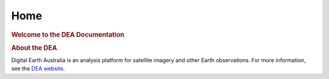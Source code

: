 Home
^^^^

.. image:: https://docs.dea.ga.gov.au/_images/dea-logo-inline.svg
   :alt: Digital Earth Australia logo
   :width: 550px
   :height: 225px
   :align: center

.. rubric:: Welcome to the DEA Documentation
   :class: rubric-1

.. grid:: 2

   .. grid-item-card:: Access the data
      :link: data/
      :img-top: https://www.gifpng.com/500x300

      Lorem ipsum dolor sit amet, consectetur adipiscing elit.

   .. grid-item-card:: Use the DEA notebooks
      :link: notebooks/
      :img-top: https://www.gifpng.com/500x300
   
      Lorem ipsum dolor sit amet, consectetur adipiscing elit.

.. rubric:: About the DEA
   :class: rubric-2

Digital Earth Australia is an analysis platform for satellite imagery and other Earth observations. For more information, see the `DEA website <https://www.dea.ga.gov.au/>`_.
